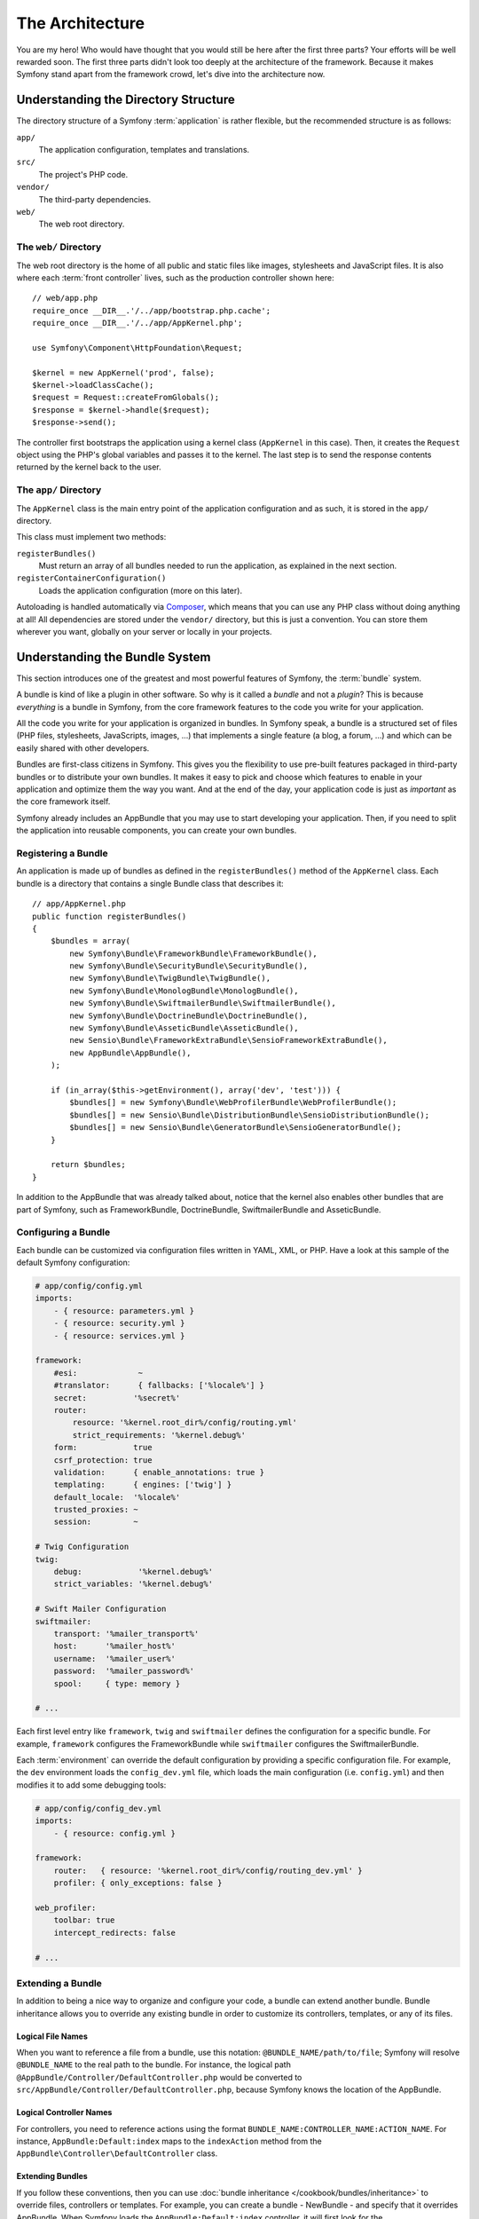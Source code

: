 The Architecture
================

You are my hero! Who would have thought that you would still be here after
the first three parts? Your efforts will be well rewarded soon. The first
three parts didn't look too deeply at the architecture of the framework.
Because it makes Symfony stand apart from the framework crowd, let's dive
into the architecture now.

Understanding the Directory Structure
-------------------------------------

The directory structure of a Symfony :term:`application` is rather flexible,
but the recommended structure is as follows:

``app/``
    The application configuration, templates and translations.
``src/``
    The project's PHP code.
``vendor/``
    The third-party dependencies.
``web/``
    The web root directory.

The ``web/`` Directory
~~~~~~~~~~~~~~~~~~~~~~

The web root directory is the home of all public and static files like images,
stylesheets and JavaScript files. It is also where each :term:`front controller`
lives, such as the production controller shown here::

    // web/app.php
    require_once __DIR__.'/../app/bootstrap.php.cache';
    require_once __DIR__.'/../app/AppKernel.php';

    use Symfony\Component\HttpFoundation\Request;

    $kernel = new AppKernel('prod', false);
    $kernel->loadClassCache();
    $request = Request::createFromGlobals();
    $response = $kernel->handle($request);
    $response->send();

The controller first bootstraps the application using a kernel class (``AppKernel``
in this case). Then, it creates the ``Request`` object using the PHP's global
variables and passes it to the kernel. The last step is to send the response
contents returned by the kernel back to the user.

.. _the-app-dir:

The ``app/`` Directory
~~~~~~~~~~~~~~~~~~~~~~

The ``AppKernel`` class is the main entry point of the application
configuration and as such, it is stored in the ``app/`` directory.

This class must implement two methods:

``registerBundles()``
    Must return an array of all bundles needed to run the application, as
    explained in the next section.
``registerContainerConfiguration()``
    Loads the application configuration (more on this later).

Autoloading is handled automatically via `Composer`_, which means that you
can use any PHP class without doing anything at all! All dependencies
are stored under the ``vendor/`` directory, but this is just a convention.
You can store them wherever you want, globally on your server or locally
in your projects.

Understanding the Bundle System
-------------------------------

This section introduces one of the greatest and most powerful features of
Symfony, the :term:`bundle` system.

A bundle is kind of like a plugin in other software. So why is it
called a *bundle* and not a *plugin*? This is because *everything* is a
bundle in Symfony, from the core framework features to the code you write
for your application.

All the code you write for your application is organized in bundles. In
Symfony speak, a bundle is a structured set of files (PHP files, stylesheets,
JavaScripts, images, ...) that implements a single feature (a blog, a forum,
...) and which can be easily shared with other developers.

Bundles are first-class citizens in Symfony. This gives you the flexibility
to use pre-built features packaged in third-party bundles or to distribute
your own bundles. It makes it easy to pick and choose which features to
enable in your application and optimize them the way you want. And at the
end of the day, your application code is just as *important* as the core
framework itself.

Symfony already includes an AppBundle that you may use to start developing
your application. Then, if you need to split the application into reusable
components, you can create your own bundles.

Registering a Bundle
~~~~~~~~~~~~~~~~~~~~

An application is made up of bundles as defined in the ``registerBundles()``
method of the ``AppKernel`` class. Each bundle is a directory that contains
a single Bundle class that describes it::

    // app/AppKernel.php
    public function registerBundles()
    {
        $bundles = array(
            new Symfony\Bundle\FrameworkBundle\FrameworkBundle(),
            new Symfony\Bundle\SecurityBundle\SecurityBundle(),
            new Symfony\Bundle\TwigBundle\TwigBundle(),
            new Symfony\Bundle\MonologBundle\MonologBundle(),
            new Symfony\Bundle\SwiftmailerBundle\SwiftmailerBundle(),
            new Symfony\Bundle\DoctrineBundle\DoctrineBundle(),
            new Symfony\Bundle\AsseticBundle\AsseticBundle(),
            new Sensio\Bundle\FrameworkExtraBundle\SensioFrameworkExtraBundle(),
            new AppBundle\AppBundle(),
        );

        if (in_array($this->getEnvironment(), array('dev', 'test'))) {
            $bundles[] = new Symfony\Bundle\WebProfilerBundle\WebProfilerBundle();
            $bundles[] = new Sensio\Bundle\DistributionBundle\SensioDistributionBundle();
            $bundles[] = new Sensio\Bundle\GeneratorBundle\SensioGeneratorBundle();
        }

        return $bundles;
    }

In addition to the AppBundle that was already talked about, notice that
the kernel also enables other bundles that are part of Symfony, such as
FrameworkBundle, DoctrineBundle, SwiftmailerBundle and AsseticBundle.

Configuring a Bundle
~~~~~~~~~~~~~~~~~~~~

Each bundle can be customized via configuration files written in YAML, XML,
or PHP. Have a look at this sample of the default Symfony configuration:

.. code-block:: yaml

    # app/config/config.yml
    imports:
        - { resource: parameters.yml }
        - { resource: security.yml }
        - { resource: services.yml }

    framework:
        #esi:             ~
        #translator:      { fallbacks: ['%locale%'] }
        secret:          '%secret%'
        router:
            resource: '%kernel.root_dir%/config/routing.yml'
            strict_requirements: '%kernel.debug%'
        form:            true
        csrf_protection: true
        validation:      { enable_annotations: true }
        templating:      { engines: ['twig'] }
        default_locale:  '%locale%'
        trusted_proxies: ~
        session:         ~

    # Twig Configuration
    twig:
        debug:            '%kernel.debug%'
        strict_variables: '%kernel.debug%'

    # Swift Mailer Configuration
    swiftmailer:
        transport: '%mailer_transport%'
        host:      '%mailer_host%'
        username:  '%mailer_user%'
        password:  '%mailer_password%'
        spool:     { type: memory }

    # ...

Each first level entry like ``framework``, ``twig`` and ``swiftmailer``
defines the configuration for a specific bundle. For example, ``framework``
configures the FrameworkBundle while ``swiftmailer`` configures the
SwiftmailerBundle.

Each :term:`environment` can override the default configuration by providing
a specific configuration file. For example, the ``dev`` environment loads
the ``config_dev.yml`` file, which loads the main configuration (i.e.
``config.yml``) and then modifies it to add some debugging tools:

.. code-block:: yaml

    # app/config/config_dev.yml
    imports:
        - { resource: config.yml }

    framework:
        router:   { resource: '%kernel.root_dir%/config/routing_dev.yml' }
        profiler: { only_exceptions: false }

    web_profiler:
        toolbar: true
        intercept_redirects: false

    # ...

Extending a Bundle
~~~~~~~~~~~~~~~~~~

In addition to being a nice way to organize and configure your code, a bundle
can extend another bundle. Bundle inheritance allows you to override any
existing bundle in order to customize its controllers, templates, or any
of its files.

Logical File Names
..................

When you want to reference a file from a bundle, use this notation:
``@BUNDLE_NAME/path/to/file``; Symfony will resolve ``@BUNDLE_NAME``
to the real path to the bundle. For instance, the logical path
``@AppBundle/Controller/DefaultController.php`` would be converted to
``src/AppBundle/Controller/DefaultController.php``, because Symfony knows
the location of the AppBundle.

Logical Controller Names
........................

For controllers, you need to reference actions using the format
``BUNDLE_NAME:CONTROLLER_NAME:ACTION_NAME``. For instance,
``AppBundle:Default:index`` maps to the ``indexAction`` method from the
``AppBundle\Controller\DefaultController`` class.

Extending Bundles
.................

If you follow these conventions, then you can use
:doc:`bundle inheritance </cookbook/bundles/inheritance>` to override files,
controllers or templates. For example, you can create a bundle - NewBundle
- and specify that it overrides AppBundle. When Symfony loads the
``AppBundle:Default:index`` controller, it will first look for the
``DefaultController`` class in NewBundle and, if it doesn't exist, then
look inside AppBundle. This means that one bundle can override almost any
part of another bundle!

Do you understand now why Symfony is so flexible? Share your bundles between
applications, store them locally or globally, your choice.

.. _using-vendors:

Using Vendors
-------------

Odds are that your application will depend on third-party libraries. Those
should be stored in the ``vendor/`` directory. You should never touch anything
in this directory, because it is exclusively managed by Composer. This directory
already contains the Symfony libraries, the SwiftMailer library, the Doctrine
ORM, the Twig templating system and some other third party libraries and
bundles.

Understanding the Cache and Logs
--------------------------------

Symfony applications can contain several configuration files defined in
several formats (YAML, XML, PHP, etc.) Instead of parsing and combining
all those files for each request, Symfony uses its own cache system. In
fact, the application configuration is only parsed for the very first request
and then compiled down to plain PHP code stored in the ``app/cache/``
directory.

In the development environment, Symfony is smart enough to update the cache
when you change a file. But in the production environment, to speed things
up, it is your responsibility to clear the cache when you update your code
or change its configuration. Execute this command to clear the cache in
the ``prod`` environment:

.. code-block:: bash

    $ php app/console cache:clear --env=prod

When developing a web application, things can go wrong in many ways. The
log files in the ``app/logs/`` directory tell you everything about the requests
and help you fix the problem quickly.

Using the Command Line Interface
--------------------------------

Each application comes with a command line interface tool (``app/console``)
that helps you maintain your application. It provides commands that boost
your productivity by automating tedious and repetitive tasks.

Run it without any arguments to learn more about its capabilities:

.. code-block:: bash

    $ php app/console

The ``--help`` option helps you discover the usage of a command:

.. code-block:: bash

    $ php app/console router:debug --help

Final Thoughts
--------------

Call me crazy, but after reading this part, you should be comfortable with
moving things around and making Symfony work for you. Everything in Symfony
is designed to get out of your way. So, feel free to rename and move directories
around as you see fit.

And that's all for the quick tour. From testing to sending emails, you still
need to learn a lot to become a Symfony master. Ready to dig into these
topics now? Look no further - go to the official :doc:`/book/index` and
pick any topic you want.

.. _Composer:   https://getcomposer.org
